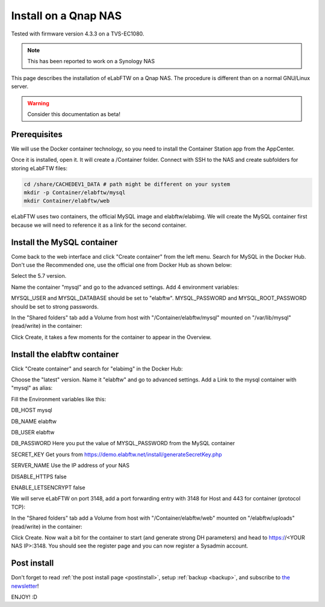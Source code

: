 .. _install-nas:

Install on a Qnap NAS
=====================

.. image:: img/qnap.png
    :align: center
    :alt: qnap

Tested with firmware version 4.3.3 on a TVS-EC1080.

.. note:: This has been reported to work on a Synology NAS

This page describes the installation of eLabFTW on a Qnap NAS. The procedure is different than on a normal GNU/Linux server.

.. warning:: Consider this documentation as beta!

Prerequisites
-------------

We will use the Docker container technology, so you need to install the Container Station app from the AppCenter.

.. image:: img/container-app.png
    :align: center
    :alt: container-app

Once it is installed, open it. It will create a /Container folder. Connect with SSH to the NAS and create subfolders for storing eLabFTW files:

.. code-block:: bash

    cd /share/CACHEDEV1_DATA # path might be different on your system
    mkdir -p Container/elabftw/mysql
    mkdir Container/elabftw/web

eLabFTW uses two containers, the official MySQL image and elabftw/elabimg. We will create the MySQL container first because we will need to reference it as a link for the second container.

Install the MySQL container
---------------------------

Come back to the web interface and click "Create container" from the left menu. Search for MySQL in the Docker Hub. Don't use the Recommended one, use the official one from Docker Hub as shown below:

.. image:: img/qnap/mysql-1.png
    :align: center
    :alt: mysql1

Select the 5.7 version.

Name the container "mysql" and go to the advanced settings. Add 4 environment variables:

MYSQL_USER and MYSQL_DATABASE should be set to "elabftw". MYSQL_PASSWORD and MYSQL_ROOT_PASSWORD should be set to strong passwords.

.. image:: img/qnap/mysql-env.png
    :align: center
    :alt: mysql-env

In the "Shared folders" tab add a Volume from host with "/Container/elabftw/mysql" mounted on "/var/lib/mysql" (read/write) in the container:

.. image:: img/qnap/mysql-volumes.png
    :align: center
    :alt: mysql-volumes

Click Create, it takes a few moments for the container to appear in the Overview.

Install the elabftw container
-----------------------------

Click "Create container" and search for "elabimg" in the Docker Hub:

.. image:: img/qnap/elabftw-1.png
    :align: center
    :alt: elabimg

Choose the "latest" version. Name it "elabftw" and go to advanced settings. Add a Link to the mysql container with "mysql" as alias:

.. image:: img/qnap/elabftw-link.png
    :align: center
    :alt: elabftw-link

Fill the Environment variables like this:

DB_HOST mysql

DB_NAME elabftw

DB_USER elabftw

DB_PASSWORD Here you put the value of MYSQL_PASSWORD from the MySQL container

SECRET_KEY Get yours from https://demo.elabftw.net/install/generateSecretKey.php

SERVER_NAME Use the IP address of your NAS

DISABLE_HTTPS false

ENABLE_LETSENCRYPT false

.. image:: img/qnap/elabftw-env.png
    :align: center
    :alt: elabftw-env

We will serve eLabFTW on port 3148, add a port forwarding entry with 3148 for Host and 443 for container (protocol TCP):

.. image:: img/qnap/elabftw-ports.png
    :align: center
    :alt: elabftw-ports

In the "Shared folders" tab add a Volume from host with "/Container/elabftw/web" mounted on "/elabftw/uploads" (read/write) in the container:

.. image:: img/qnap/elabftw-volumes.png
    :align: center
    :alt: elabftw-volumes

Click Create. Now wait a bit for the container to start (and generate strong DH parameters) and head to https://<YOUR NAS IP>:3148. You should see the register page and you can now register a Sysadmin account.

Post install
------------

Don't forget to read :ref:`the post install page <postinstall>`, setup :ref:`backup <backup>`, and subscribe to `the newsletter <http://elabftw.us12.list-manage1.com/subscribe?u=61950c0fcc7a849dbb4ef1b89&id=04086ba197>`_!

ENJOY! :D
